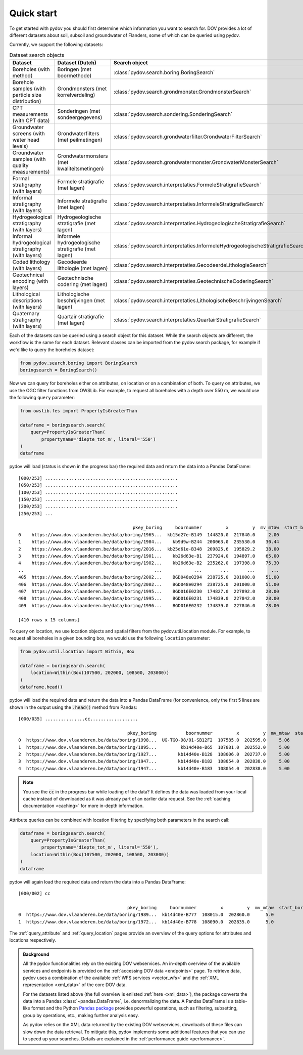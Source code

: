 
.. _quickstart:

-----------
Quick start
-----------

To get started with pydov you should first determine which information you want to search for. DOV provides a lot of different datasets about soil, subsoil and groundwater of Flanders, some of which can be queried using pydov.

Currently, we support the following datasets:

.. csv-table:: Dataset search objects
    :header-rows: 1

    Dataset,Dataset (Dutch),Search object
    Boreholes (with method),Boringen (met boormethode),:class:`pydov.search.boring.BoringSearch`
    Borehole samples (with particle size distribution),Grondmonsters (met korrelverdeling),:class:`pydov.search.grondmonster.GrondmonsterSearch`
    CPT measurements (with CPT data),Sonderingen (met sondeergegevens),:class:`pydov.search.sondering.SonderingSearch`
    Groundwater screens (with water head levels),Grondwaterfilters (met peilmetingen),:class:`pydov.search.grondwaterfilter.GrondwaterFilterSearch`
    Groundwater samples (with quality measurements),Grondwatermonsters (met kwaliteitsmetingen),:class:`pydov.search.grondwatermonster.GrondwaterMonsterSearch`
    Formal stratigraphy (with layers),Formele stratigrafie (met lagen),:class:`pydov.search.interpretaties.FormeleStratigrafieSearch`
    Informal stratigraphy (with layers),Informele stratigrafie (met lagen),:class:`pydov.search.interpretaties.InformeleStratigrafieSearch`
    Hydrogeological stratigraphy (with layers),Hydrogeologische stratigrafie (met lagen),:class:`pydov.search.interpretaties.HydrogeologischeStratigrafieSearch`
    Informal hydrogeological stratigraphy (with layers),Informele hydrogeologische stratigrafie (met lagen),:class:`pydov.search.interpretaties.InformeleHydrogeologischeStratigrafieSearch`
    Coded lithology (with layers),Gecodeerde lithologie (met lagen),:class:`pydov.search.interpretaties.GecodeerdeLithologieSearch`
    Geotechnical encoding (with layers),Geotechnische codering (met lagen),:class:`pydov.search.interpretaties.GeotechnischeCoderingSearch`
    Lithological descriptions (with layers),Lithologische beschrijvingen (met lagen),:class:`pydov.search.interpretaties.LithologischeBeschrijvingenSearch`
    Quaternary stratigraphy (with layers),Quartair stratigrafie (met lagen),:class:`pydov.search.interpretaties.QuartairStratigrafieSearch`

Each of the datasets can be queried using a search object for this dataset. While the search objects are different, the workflow is the same for each dataset. Relevant classes can be imported from the pydov.search package, for example if we'd like to query the boreholes dataset:

.. code-block:: python

    from pydov.search.boring import BoringSearch
    boringsearch = BoringSearch()

Now we can query for boreholes either on attributes, on location or on a combination of both. To query on attributes, we use the OGC filter functions from OWSLib. For example, to request all boreholes with a depth over 550 m, we would use the following ``query`` parameter:

.. code-block:: python

    from owslib.fes import PropertyIsGreaterThan

    dataframe = boringsearch.search(
        query=PropertyIsGreaterThan(
            propertyname='diepte_tot_m', literal='550')
    )
    dataframe

pydov will load (status is shown in the progress bar) the required data and return the data into a Pandas DataFrame:

::

    [000/253] ..................................................
    [050/253] ..................................................
    [100/253] ..................................................
    [150/253] ..................................................
    [200/253] ..................................................
    [250/253] ...

                                               pkey_boring     boornummer         x         y  mv_mtaw  start_boring_mtaw           gemeente  diepte_boring_van  diepte_boring_tot datum_aanvang                          uitvoerder  boorgatmeting  diepte_methode_van  diepte_methode_tot  boormethode
    0    https://www.dov.vlaanderen.be/data/boring/1965...  kb15d27e-B149  144820.0  217840.0     2.00               2.00            Beveren                0.0             622.00    1965-07-13  Belgische Geologische Dienst (BGD)           True                0.00              622.00     onbekend
    1    https://www.dov.vlaanderen.be/data/boring/1984...    kb9d9w-B244  200063.0  235530.0    30.44              30.44             Ravels                0.0             570.00    1984-03-19                       Smet - Dessel           True                0.00              570.00  spoelboring
    2    https://www.dov.vlaanderen.be/data/boring/2016...  kb25d61e-B348  209825.6  195829.2    38.00              38.00           Beringen                0.0             575.00           NaN                            onbekend          False                0.00              575.00     onbekend
    3    https://www.dov.vlaanderen.be/data/boring/1901...    kb26d63e-B1  237924.0  194897.0    65.00              65.00         Opglabbeek                0.0             713.27    1901-01-01  Belgische Geologische Dienst (BGD)          False                0.00              713.27     onbekend
    4    https://www.dov.vlaanderen.be/data/boring/1902...    kb26d63e-B2  235262.0  197398.0    75.30              75.30  Meeuwen-Gruitrode                0.0             870.10    1902-01-01  Belgische Geologische Dienst (BGD)          False                0.00              870.10     onbekend
    ..                                                 ...            ...       ...       ...      ...                ...                ...                ...                ...           ...                                 ...            ...                 ...                 ...          ...
    405  https://www.dov.vlaanderen.be/data/boring/2002...    BGD048e0294  238725.0  201000.0    51.00              51.00               Bree                0.0             571.15    2002-05-21                          Smet - GWT           True              416.09              566.14    rollerbit
    406  https://www.dov.vlaanderen.be/data/boring/2002...    BGD048e0294  238725.0  201000.0    51.00              51.00               Bree                0.0             571.15    2002-05-21                          Smet - GWT           True              566.14              571.15   kernboring
    407  https://www.dov.vlaanderen.be/data/boring/1995...    BGD016E0230  174827.0  227892.0    28.00              28.00        Rijkevorsel                0.0            1061.00    1995-01-01                               Cofor          False                0.00             1061.00  spoelboring
    408  https://www.dov.vlaanderen.be/data/boring/1995...    BGD016E0231  174839.0  227842.0    28.00              28.00        Rijkevorsel                0.0            1150.00    1995-01-01                               Cofor          False                0.00             1150.00  spoelboring
    409  https://www.dov.vlaanderen.be/data/boring/1996...    BGD016E0232  174839.0  227846.0    28.00              28.00        Rijkevorsel                0.0            1042.10    1996-01-01                               Cofor          False                0.00             1042.10  spoelboring

    [410 rows x 15 columns]

To query on location, we use location objects and spatial filters from the pydov.util.location module. For example, to request all boreholes in a given bounding box, we would use the following ``location`` parameter:

.. code-block:: python

    from pydov.util.location import Within, Box

    dataframe = boringsearch.search(
        location=Within(Box(107500, 202000, 108500, 203000))
    )
    dataframe.head()

pydov will load the required data and return the data into a Pandas DataFrame (for convenience, only the first 5 lines are shown in the output using the :code:`.head()` method from Pandas:

::

    [000/035] ...............cc..................

                                             pkey_boring           boornummer         x         y  mv_mtaw  start_boring_mtaw gemeente  diepte_boring_van  diepte_boring_tot datum_aanvang                                uitvoerder  boorgatmeting  diepte_methode_van  diepte_methode_tot   boormethode
    0  https://www.dov.vlaanderen.be/data/boring/1998...  UG-TGO-98/01-SB12F2  107585.0  202595.0     5.06               5.06  Evergem                0.0               7.25    1998-02-05  Universiteit Gent - Geologisch Instituut          False                 0.0                7.25   spoelboring
    1  https://www.dov.vlaanderen.be/data/boring/1895...         kb14d40e-B65  107881.0  202552.0     5.00               5.00     Gent                0.0               1.80    1895-01-01                                  onbekend          False                 0.0                1.80  droge boring
    2  https://www.dov.vlaanderen.be/data/boring/1927...        kb14d40e-B128  108006.0  202737.0     5.00               5.00     Gent                0.0              38.00    1927-01-01                       Van Santen-Wetteren          False                 0.0               38.00   spoelboring
    3  https://www.dov.vlaanderen.be/data/boring/1947...        kb14d40e-B182  108054.0  202838.0     5.00               5.00     Gent                0.0             276.00    1947-01-01                Behiels-(Lemmens)-Wetteren          False                 0.0              276.00   spoelboring
    4  https://www.dov.vlaanderen.be/data/boring/1947...        kb14d40e-B183  108054.0  202838.0     5.00               5.00     Gent                0.0             312.00    1947-01-01                                  onbekend          False                 0.0              312.00  droge boring

.. note::

    You see the :code:`cc` in the progress bar while loading of the data? It defines the data was loaded from
    your local cache instead of downloaded as it was already part of an earlier data request. See the :ref:`caching documentation <caching>`
    for more in-depth information.

Attribute queries can be combined with location filtering by specifying both parameters in the search call:

.. code-block:: python

    dataframe = boringsearch.search(
        query=PropertyIsGreaterThan(
            propertyname='diepte_tot_m', literal='550'),
        location=Within(Box(107500, 202000, 108500, 203000))
    )
    dataframe

pydov will again load the required data and return the data into a Pandas DataFrame:

::

    [000/002] cc

                                             pkey_boring     boornummer         x         y  mv_mtaw  start_boring_mtaw gemeente  diepte_boring_van  diepte_boring_tot datum_aanvang uitvoerder  boorgatmeting  diepte_methode_van  diepte_methode_tot boormethode
    0  https://www.dov.vlaanderen.be/data/boring/1989...  kb14d40e-B777  108015.0  202860.0      5.0                5.0     Gent                0.0              660.0    1989-01-25   onbekend          False                 0.0               660.0    onbekend
    1  https://www.dov.vlaanderen.be/data/boring/1972...  kb14d40e-B778  108090.0  202835.0      5.0                5.0     Gent                0.0              600.0    1972-05-17   onbekend          False                 0.0               600.0    onbekend


The :ref:`query_attribute` and :ref:`query_location` pages provide an overview of the query options for attributes and locations respectively.

.. admonition:: Background

    All the pydov functionalities rely on the existing DOV webservices. An in-depth overview of the available services and endpoints is provided on the :ref:`accessing DOV data <endpoints>` page. To retrieve data, pydov uses a combination of the available :ref:`WFS services <vector_wfs>` and the :ref:`XML representation <xml_data>` of the core DOV data.

    For the datasets listed above (the full overview is enlisted :ref:`here <xml_data>`), the package converts the data into a Pandas :class:`~pandas.DataFrame`, i.e. denormalizing the data. A Pandas DataFrame is a table-like format and the Python `Pandas package`_ provides powerful operations, such as filtering, subsetting, group by operations, etc., making further analysis easy.

    .. _Pandas package: https://pandas.pydata.org/

    As pydov relies on the XML data returned by the existing DOV webservices, downloads of these files can slow down the data retrieval. To mitigate this, pydov implements some additional features that you can use to speed up your searches. Details are explained in the :ref:`performance guide <performance>`.
